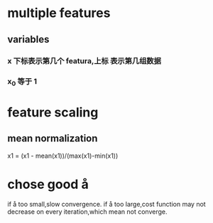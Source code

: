 * multiple features
** variables
*** x 下标表示第几个 featura,上标 表示第几组数据
*** x_0 等于 1 
* feature scaling
** mean normalization
   x1 = (x1 - mean(x1))/(max(x1)-min(x1))
* chose good å
  if å too small,slow convergence.
  if å too large,cost function may not decrease on every iteration,which mean not converge.

